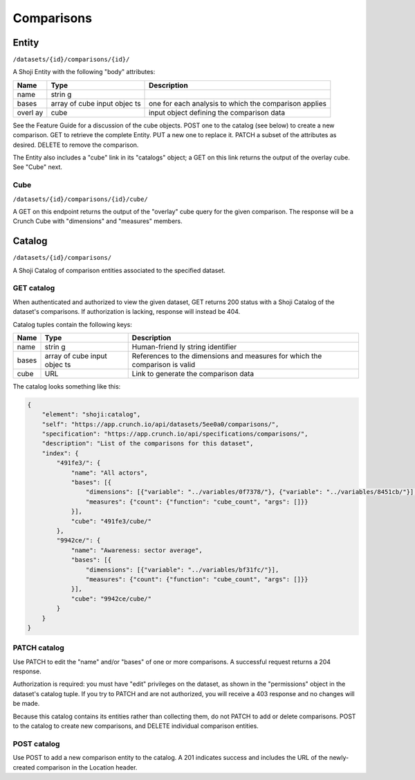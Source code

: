 Comparisons
-----------

Entity
~~~~~~

``/datasets/{id}/comparisons/{id}/``

A Shoji Entity with the following "body" attributes:

+-------+-------+--------------+
| Name  | Type  | Description  |
+=======+=======+==============+
| name  | strin |              |
|       | g     |              |
+-------+-------+--------------+
| bases | array | one for each |
|       | of    | analysis to  |
|       | cube  | which the    |
|       | input | comparison   |
|       | objec | applies      |
|       | ts    |              |
+-------+-------+--------------+
| overl | cube  | input object |
| ay    |       | defining the |
|       |       | comparison   |
|       |       | data         |
+-------+-------+--------------+

See the Feature Guide for a discussion of the cube objects. POST one to
the catalog (see below) to create a new comparison. GET to retrieve the
complete Entity. PUT a new one to replace it. PATCH a subset of the
attributes as desired. DELETE to remove the comparison.

The Entity also includes a "cube" link in its "catalogs" object; a GET
on this link returns the output of the overlay cube. See "Cube" next.

Cube
^^^^

``/datasets/{id}/comparisons/{id}/cube/``

A GET on this endpoint returns the output of the "overlay" cube query
for the given comparison. The response will be a Crunch Cube with
"dimensions" and "measures" members.

Catalog
~~~~~~~

``/datasets/{id}/comparisons/``

A Shoji Catalog of comparison entities associated to the specified
dataset.

GET catalog
^^^^^^^^^^^

When authenticated and authorized to view the given dataset, GET returns
200 status with a Shoji Catalog of the dataset's comparisons. If
authorization is lacking, response will instead be 404.

Catalog tuples contain the following keys:

+-------+-------+--------------+
| Name  | Type  | Description  |
+=======+=======+==============+
| name  | strin | Human-friend |
|       | g     | ly           |
|       |       | string       |
|       |       | identifier   |
+-------+-------+--------------+
| bases | array | References   |
|       | of    | to the       |
|       | cube  | dimensions   |
|       | input | and measures |
|       | objec | for which    |
|       | ts    | the          |
|       |       | comparison   |
|       |       | is valid     |
+-------+-------+--------------+
| cube  | URL   | Link to      |
|       |       | generate the |
|       |       | comparison   |
|       |       | data         |
+-------+-------+--------------+

The catalog looks something like this:

.. code:: json

    {
        "element": "shoji:catalog",
        "self": "https://app.crunch.io/api/datasets/5ee0a0/comparisons/",
        "specification": "https://app.crunch.io/api/specifications/comparisons/",
        "description": "List of the comparisons for this dataset",
        "index": {
            "491fe3/": {
                "name": "All actors",
                "bases": [{
                    "dimensions": [{"variable": "../variables/0f7378/"}, {"variable": "../variables/8451cb/"}],
                    "measures": {"count": {"function": "cube_count", "args": []}}
                }],
                "cube": "491fe3/cube/"
            },
            "9942ce/": {
                "name": "Awareness: sector average",
                "bases": [{
                    "dimensions": [{"variable": "../variables/bf31fc/"}],
                    "measures": {"count": {"function": "cube_count", "args": []}}
                }],
                "cube": "9942ce/cube/"
            }
        }
    }

PATCH catalog
^^^^^^^^^^^^^

Use PATCH to edit the "name" and/or "bases" of one or more comparisons.
A successful request returns a 204 response.

Authorization is required: you must have "edit" privileges on the
dataset, as shown in the "permissions" object in the dataset's catalog
tuple. If you try to PATCH and are not authorized, you will receive a
403 response and no changes will be made.

Because this catalog contains its entities rather than collecting them,
do not PATCH to add or delete comparisons. POST to the catalog to create
new comparisons, and DELETE individual comparison entities.

POST catalog
^^^^^^^^^^^^

Use POST to add a new comparison entity to the catalog. A 201 indicates
success and includes the URL of the newly-created comparison in the
Location header.
